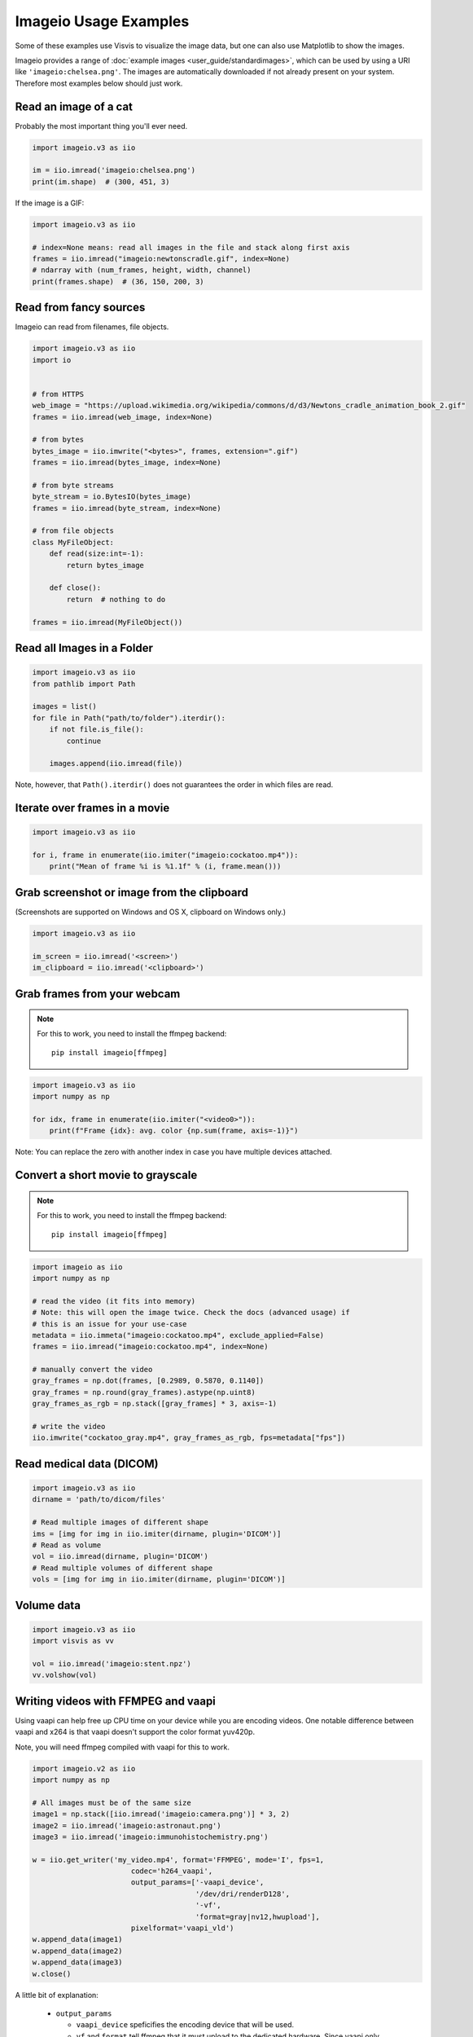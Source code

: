 Imageio Usage Examples
======================

Some of these examples use Visvis to visualize the image data,
but one can also use Matplotlib to show the images.

Imageio provides a range of :doc:`example images <user_guide/standardimages>`,
which can be used by using a URI like ``'imageio:chelsea.png'``. The images
are automatically downloaded if not already present on your system.
Therefore most examples below should just work.


Read an image of a cat
----------------------

Probably the most important thing you'll ever need.

.. code-block:: python

    import imageio.v3 as iio

    im = iio.imread('imageio:chelsea.png')
    print(im.shape)  # (300, 451, 3)
    
If the image is a GIF:

.. code-block:: python

    import imageio.v3 as iio
    
    # index=None means: read all images in the file and stack along first axis
    frames = iio.imread("imageio:newtonscradle.gif", index=None)
    # ndarray with (num_frames, height, width, channel)
    print(frames.shape)  # (36, 150, 200, 3)   

Read from fancy sources
-----------------------

Imageio can read from filenames, file objects.

.. code-block:: python

    import imageio.v3 as iio
    import io


    # from HTTPS
    web_image = "https://upload.wikimedia.org/wikipedia/commons/d/d3/Newtons_cradle_animation_book_2.gif"
    frames = iio.imread(web_image, index=None)

    # from bytes
    bytes_image = iio.imwrite("<bytes>", frames, extension=".gif")
    frames = iio.imread(bytes_image, index=None)

    # from byte streams
    byte_stream = io.BytesIO(bytes_image)
    frames = iio.imread(byte_stream, index=None)
   
    # from file objects
    class MyFileObject:
        def read(size:int=-1):
            return bytes_image

        def close():
            return  # nothing to do

    frames = iio.imread(MyFileObject())

Read all Images in a Folder
---------------------------

.. code-block:: python

    import imageio.v3 as iio
    from pathlib import Path

    images = list()
    for file in Path("path/to/folder").iterdir():
        if not file.is_file():
            continue

        images.append(iio.imread(file))

Note, however, that ``Path().iterdir()`` does not guarantees the order in which
files are read.


Iterate over frames in a movie
------------------------------

.. code-block:: python

    import imageio.v3 as iio

    for i, frame in enumerate(iio.imiter("imageio:cockatoo.mp4")):
        print("Mean of frame %i is %1.1f" % (i, frame.mean()))


Grab screenshot or image from the clipboard
-------------------------------------------

(Screenshots are supported on Windows and OS X, clipboard on Windows only.)

.. code-block:: python

    import imageio.v3 as iio

    im_screen = iio.imread('<screen>')
    im_clipboard = iio.imread('<clipboard>')


Grab frames from your webcam
----------------------------

.. note::
    For this to work, you need to install the ffmpeg backend::

        pip install imageio[ffmpeg]

.. code-block:: python

    import imageio.v3 as iio
    import numpy as np

    for idx, frame in enumerate(iio.imiter("<video0>")):
        print(f"Frame {idx}: avg. color {np.sum(frame, axis=-1)}")

Note: You can replace the zero with another index in case you have multiple
devices attached.

Convert a short movie to grayscale
----------------------------------

.. note::
    For this to work, you need to install the ffmpeg backend::

        pip install imageio[ffmpeg]

.. code-block:: python

    import imageio as iio
    import numpy as np

    # read the video (it fits into memory)
    # Note: this will open the image twice. Check the docs (advanced usage) if
    # this is an issue for your use-case
    metadata = iio.immeta("imageio:cockatoo.mp4", exclude_applied=False)
    frames = iio.imread("imageio:cockatoo.mp4", index=None)
    
    # manually convert the video
    gray_frames = np.dot(frames, [0.2989, 0.5870, 0.1140])
    gray_frames = np.round(gray_frames).astype(np.uint8)
    gray_frames_as_rgb = np.stack([gray_frames] * 3, axis=-1)

    # write the video
    iio.imwrite("cockatoo_gray.mp4", gray_frames_as_rgb, fps=metadata["fps"])


Read medical data (DICOM)
-------------------------

.. code-block:: python

    import imageio.v3 as iio
    dirname = 'path/to/dicom/files'

    # Read multiple images of different shape
    ims = [img for img in iio.imiter(dirname, plugin='DICOM')]
    # Read as volume
    vol = iio.imread(dirname, plugin='DICOM')
    # Read multiple volumes of different shape
    vols = [img for img in iio.imiter(dirname, plugin='DICOM')]


Volume data
-----------

.. code-block:: python

    import imageio.v3 as iio
    import visvis as vv

    vol = iio.imread('imageio:stent.npz')
    vv.volshow(vol)


Writing videos with FFMPEG and vaapi
------------------------------------
Using vaapi can help free up CPU time on your device while you are encoding
videos. One notable difference between vaapi and x264 is that vaapi doesn't
support the color format yuv420p.

Note, you will need ffmpeg compiled with vaapi for this to work.

.. code-block:: python

    import imageio.v2 as iio
    import numpy as np

    # All images must be of the same size
    image1 = np.stack([iio.imread('imageio:camera.png')] * 3, 2)
    image2 = iio.imread('imageio:astronaut.png')
    image3 = iio.imread('imageio:immunohistochemistry.png')

    w = iio.get_writer('my_video.mp4', format='FFMPEG', mode='I', fps=1,
                           codec='h264_vaapi',
                           output_params=['-vaapi_device',
                                          '/dev/dri/renderD128',
                                          '-vf',
                                          'format=gray|nv12,hwupload'],
                           pixelformat='vaapi_vld')
    w.append_data(image1)
    w.append_data(image2)
    w.append_data(image3)
    w.close()

A little bit of explanation:

  * ``output_params``
  
    * ``vaapi_device`` speficifies the encoding device that will be used.
    * ``vf`` and ``format`` tell ffmpeg that it must upload to the dedicated
      hardware. Since vaapi only supports a subset of color formats, we ensure
      that the video is in either gray or nv12 before uploading it. The ``or``
      operation is achieved with ``|``.

  * ``pixelformat``: set to ``'vaapi_vld'`` to avoid a warning in ffmpeg.
  * ``codec``: the code you wish to use to encode the video. Make sure your
    hardware supports the chosen codec. If your hardware supports h265, you may
    be able to encode using ``'hevc_vaapi'``
    

Writing to Bytes (Encoding)
---------------------------

You can convert ndimages into byte strings. For this, you have to hint the
desired extension (using ``extension=``), as a byte string doesn't specify any
information about the format or color space to use. Note that, if the backend
supports writing to file-like objects, the entire process will happen without
touching your file-system.

.. code-block:: python

    import imageio.v3 as iio

    # load an example image
    img = iio.imread('imageio:astronaut.png')

    # png-encoded bytes string
    png_encoded = iio.imwrite("<bytes>", img, extension=".png")
    
    # jpg-encoded bytes string
    jpg_encoded = iio.imwrite("<bytes>", img, extension=".jpeg")

    # RGBA bytes string
    img = iio.imread('imageio:astronaut.png', mode="RGBA")
    png_encoded = iio.imwrite("<bytes>", img, extension=".png")

Writing to BytesIO
------------------

Similar to writing to byte strings, you can also write to BytesIO directly.

.. code-block:: python

    import imageio.v3 as iio
    import io

    # load an example image
    img = iio.imread('imageio:astronaut.png')

    # write as PNG
    output = io.BytesIO()
    iio.imwrite(output, img, plugin="pillow", extension=".png")
    
    # write as JPG
    output = io.BytesIO()
    iio.imwrite(output, img, plugin="pillow", extension=".jpeg")

Optimizing a GIF using pygifsicle
------------------------------------
When creating a `GIF
<https://it.wikipedia.org/wiki/Graphics_Interchange_Format>`_ using `imageio
<https://imageio.readthedocs.io/en/stable/>`_ the resulting images can get quite
heavy, as the created GIF is not optimized. This can be useful when the
elaboration process for the GIF is not finished yet (for instance if some
elaboration on specific frames stills need to happen), but it can be an issue
when the process is finished and the GIF is unexpectedly big.

GIF files can be compressed in several ways, the most common one method (the one
used here) is saving just the differences between the following frames. In this
example, we apply the described method to a given GIF `my_gif` using `pygifsicle
<https://github.com/LucaCappelletti94/pygifsicle>`_, a porting of the
general-purpose GIF editing command-line library `gifsicle
<https://www.lcdf.org/gifsicle/>`_. To install pygifsicle and gifsicle, `read
the setup on the project page
<https://github.com/LucaCappelletti94/pygifsicle>`_: it boils down to installing
the package using pip and following the console instructions:

.. code-block:: shell

    pip install pygifsicle

Now, let's start by creating a gif using imageio:

.. code-block:: python

    import imageio.v3 as iio
    import matplotlib.pyplot as plt
    import numpy as np
    
    n = 100
    gif_path = "test.gif"
    frames_path = "{i}.jpg"
    
    n = 100
    plt.figure(figsize=(4,4))
    for x in range(n):
        plt.scatter(x/n, x/n)
        plt.xlim(0, 1)
        plt.ylim(0, 1)
        plt.savefig(f"{x}.jpg")

    frames = np.stack(
        [iio.imread("{i}.jpg") for i in range(n)],
        axis=0
    )
    
    iio.imwrite(gif_path, frames, mode="I")
            
This way we obtain a 2.5MB gif.

We now want to compress the created GIF.
We can either overwrite the initial one or create a new optimized one:
We start by importing the library method:

.. code-block:: python

    from pygifsicle import optimize
    
    optimize(gif_path, "optimized.gif") # For creating a new one
    optimize(gif_path) # For overwriting the original one
   
The new optimized GIF now weights 870KB, almost 3 times less.

Putting everything together:

.. code-block:: python

    import imageio.v3 as iio
    import matplotlib.pyplot as plt
    import numpy as np
    from pygifsicle import optimize
    
    n = 100
    gif_path = "test.gif"
    frames_path = "{i}.jpg"
    
    n = 100
    plt.figure(figsize=(4,4))
    for x in range(n):
        plt.scatter(x/n, x/n)
        plt.xlim(0, 1)
        plt.ylim(0, 1)
        plt.savefig(f"{x}.jpg")

    frames = np.stack(
        [iio.imread("{i}.jpg") for i in range(n)],
        axis=0
    )
    
    iio.imwrite(gif_path, frames, mode="I")
            
    optimize(gif_path)

Reading Images from ZIP archives
--------------------------------

.. note::

    In the future, this syntax will change to better match the URI standard by
    using fragments. The updated syntax will be
    ``"Path/to/file.zip#path/inside/zip/to/image.png"``.

.. code-block:: python

    import imageio.v3 as iio

    image = iio.imread("Path/to/file.zip/path/inside/zip/to/image.png")




Reading Multiple Files from a ZIP archive
-----------------------------------------

Assuming there are only image files in the ZIP archive you can iterate over
them with a simple script like the one below.

.. code-block:: python

    import os
    from zipfile import ZipFile
    import imageio.v3 as iio

    images = list()
    with ZipFile("imageio.zip") as zf:
        for name in zf.namelist():
            im = iio.imread(name)
            images.append(im)
